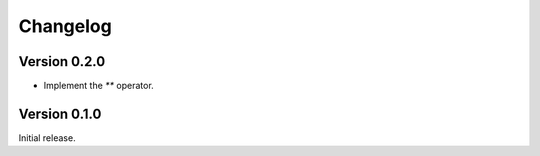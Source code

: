 Changelog
=========


Version 0.2.0
-------------

- Implement the `**` operator.


Version 0.1.0
-------------

Initial release.
